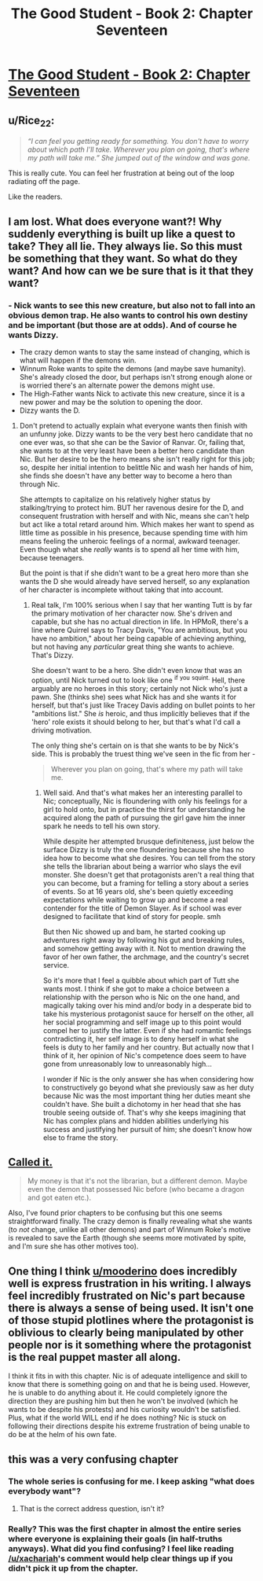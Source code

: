 #+TITLE: The Good Student - Book 2: Chapter Seventeen

* [[http://www.moodylit.com/the-good-student-table-of-contents/book-2-chapter-seventeen][The Good Student - Book 2: Chapter Seventeen]]
:PROPERTIES:
:Author: SyntaqMadeva
:Score: 41
:DateUnix: 1552253330.0
:DateShort: 2019-Mar-11
:END:

** u/Rice_22:
#+begin_quote
  /“I can feel you getting ready for something. You don't have to worry about which path I'll take. Wherever you plan on going, that's where my path will take me.” She jumped out of the window and was gone./
#+end_quote

This is really cute. You can feel her frustration at being out of the loop radiating off the page.

Like the readers.
:PROPERTIES:
:Author: Rice_22
:Score: 12
:DateUnix: 1552279105.0
:DateShort: 2019-Mar-11
:END:


** I am lost. What does everyone want?! Why suddenly everything is built up like a quest to take? They all lie. They always lie. So this must be something that they want. So what do they want? And how can we be sure that is it that they want?
:PROPERTIES:
:Author: Ezreon
:Score: 10
:DateUnix: 1552260434.0
:DateShort: 2019-Mar-11
:END:

*** - Nick wants to see this new creature, but also not to fall into an obvious demon trap. He also wants to control his own destiny and be important (but those are at odds). And of course he wants Dizzy.
- The crazy demon wants to stay the same instead of changing, which is what will happen if the demons win.\\
- Winnum Roke wants to spite the demons (and maybe save humanity). She's already closed the door, but perhaps isn't strong enough alone or is worried there's an alternate power the demons might use.\\
- The High-Father wants Nick to activate this new creature, since it is a new power and may be the solution to opening the door.
- Dizzy wants the D.
:PROPERTIES:
:Author: xachariah
:Score: 11
:DateUnix: 1552284441.0
:DateShort: 2019-Mar-11
:END:

**** Don't pretend to actually explain what everyone wants then finish with an unfunny joke. Dizzy wants to be the very best hero candidate that no one ever was, so that she can be the Savior of Ranvar. Or, failing that, she wants to at the very least have been a better hero candidate than Nic. But her desire to be the hero means she isn't really right for this job; so, despite her initial intention to belittle Nic and wash her hands of him, she finds she doesn't have any better way to become a hero than through Nic.

She attempts to capitalize on his relatively higher status by stalking/trying to protect him. BUT her ravenous desire for the D, and consequent frustration with herself and with Nic, means she can't help but act like a total retard around him. Which makes her want to spend as little time as possible in his presence, because spending time with him means feeling the unheroic feelings of a normal, awkward teenager. Even though what she /really/ wants is to spend all her time with him, because teenagers.

But the point is that if she didn't want to be a great hero more than she wants the D she would already have served herself, so any explanation of her character is incomplete without taking that into account.
:PROPERTIES:
:Score: 6
:DateUnix: 1552291539.0
:DateShort: 2019-Mar-11
:END:

***** Real talk, I'm 100% serious when I say that her wanting Tutt is by far the primary motivation of her character now. She's driven and capable, but she has no actual direction in life. In HPMoR, there's a line where Quirrel says to Tracy Davis, "You are ambitious, but you have no ambition," about her being capable of achieving anything, but not having any /particular/ great thing she wants to achieve. That's Dizzy.

She doesn't want to be a hero. She didn't even know that was an option, until Nick turned out to look like one ^{if} ^{you} ^{squint.} Hell, there arguably are no heroes in this story; certainly not Nick who's just a pawn. She (thinks she) sees what Nick has and she wants it for herself, but that's just like Tracey Davis adding on bullet points to her "ambitions list." She /is/ heroic, and thus implicitly believes that if the 'hero' role exists it should belong to her, but that's what I'd call a driving motivation.

The only thing she's certain on is that she wants to be by Nick's side. This is probably the truest thing we've seen in the fic from her -

#+begin_quote
  Wherever you plan on going, that's where my path will take me.
#+end_quote
:PROPERTIES:
:Author: xachariah
:Score: 10
:DateUnix: 1552293457.0
:DateShort: 2019-Mar-11
:END:

****** Well said. And that's what makes her an interesting parallel to Nic; conceptually, Nic is floundering with only his feelings for a girl to hold onto, but in practice the thirst for understanding he acquired along the path of pursuing the girl gave him the inner spark he needs to tell his own story.

While despite her attempted brusque definiteness, just below the surface Dizzy is truly the one floundering because she has no idea how to become what she desires. You can tell from the story she tells the librarian about being a warrior who slays the evil monster. She doesn't get that protagonists aren't a real thing that you can become, but a framing for telling a story about a series of events. So at 16 years old, she's been quietly exceeding expectations while waiting to grow up and become a real contender for the title of Demon Slayer. As if school was ever designed to facilitate that kind of story for people. smh

But then Nic showed up and bam, he started cooking up adventures right away by following his gut and breaking rules, and somehow getting away with it. Not to mention drawing the favor of her own father, the archmage, and the country's secret service.

So it's more that I feel a quibble about which part of Tutt she wants most. I think if she got to make a choice between a relationship with the person who is Nic on the one hand, and magically taking over his mind and/or body in a desperate bid to take his mysterious protagonist sauce for herself on the other, all her social programming and self image up to this point would compel her to justify the latter. Even if she had romantic feelings contradicting it, her self image is to deny herself in what she feels is duty to her family and her country. But actually now that I think of it, her opinion of Nic's competence does seem to have gone from unreasonably low to unreasonably high...

I wonder if Nic is the only answer she has when considering how to constructively go beyond what she previously saw as her duty because Nic was the most important thing her duties meant she couldn't have. She built a dichotomy in her head that she has trouble seeing outside of. That's why she keeps imagining that Nic has complex plans and hidden abilities underlying his success and justifying her pursuit of him; she doesn't know how else to frame the story.
:PROPERTIES:
:Score: 4
:DateUnix: 1552300514.0
:DateShort: 2019-Mar-11
:END:


** [[https://old.reddit.com/r/rational/comments/awz9fv/the_good_student_chapter_16/ehr13iw/][Called it.]]

#+begin_quote
  My money is that it's not the librarian, but a different demon. Maybe even the demon that possessed Nic before (who became a dragon and got eaten etc.).
#+end_quote

Also, I've found prior chapters to be confusing but this one seems straightforward finally. The crazy demon is finally revealing what she wants (to /not/ change, unlike all other demons) and part of Winnum Roke's motive is revealed to save the Earth (though she seems more motivated by spite, and I'm sure she has other motives too).
:PROPERTIES:
:Author: xachariah
:Score: 9
:DateUnix: 1552279470.0
:DateShort: 2019-Mar-11
:END:


** One thing I think [[/u/mooderino][u/mooderino]] does incredibly well is express frustration in his writing. I always feel incredibly frustrated on Nic's part because there is always a sense of being used. It isn't one of those stupid plotlines where the protagonist is oblivious to clearly being manipulated by other people nor is it something where the protagonist is the real puppet master all along.

I think it fits in with this chapter. Nic is of adequate intelligence and skill to know that there is something going on and that he is being used. However, he is unable to do anything about it. He could completely ignore the direction they are pushing him but then he won't be involved (which he wants to be despite his protests) and his curiosity wouldn't be satisfied. Plus, what if the world WILL end if he does nothing? Nic is stuck on following their directions despite his extreme frustration of being unable to do be at the helm of his own fate.
:PROPERTIES:
:Author: Riyonak
:Score: 5
:DateUnix: 1552330846.0
:DateShort: 2019-Mar-11
:END:


** this was a very confusing chapter
:PROPERTIES:
:Author: Nic_Cage_DM
:Score: 4
:DateUnix: 1552270952.0
:DateShort: 2019-Mar-11
:END:

*** The whole series is confusing for me. I keep asking "what does everybody want"?
:PROPERTIES:
:Author: you_troll
:Score: 8
:DateUnix: 1552271437.0
:DateShort: 2019-Mar-11
:END:

**** That is the correct address question, isn't it?
:PROPERTIES:
:Author: MimicSquid
:Score: 3
:DateUnix: 1552273998.0
:DateShort: 2019-Mar-11
:END:


*** Really? This was the first chapter in almost the entire series where everyone is explaining their goals (in half-truths anyways). What did you find confusing? I feel like reading [[/u/xachariah]]'s comment would help clear things up if you didn't pick it up from the chapter.
:PROPERTIES:
:Author: Riyonak
:Score: 1
:DateUnix: 1552330512.0
:DateShort: 2019-Mar-11
:END:
